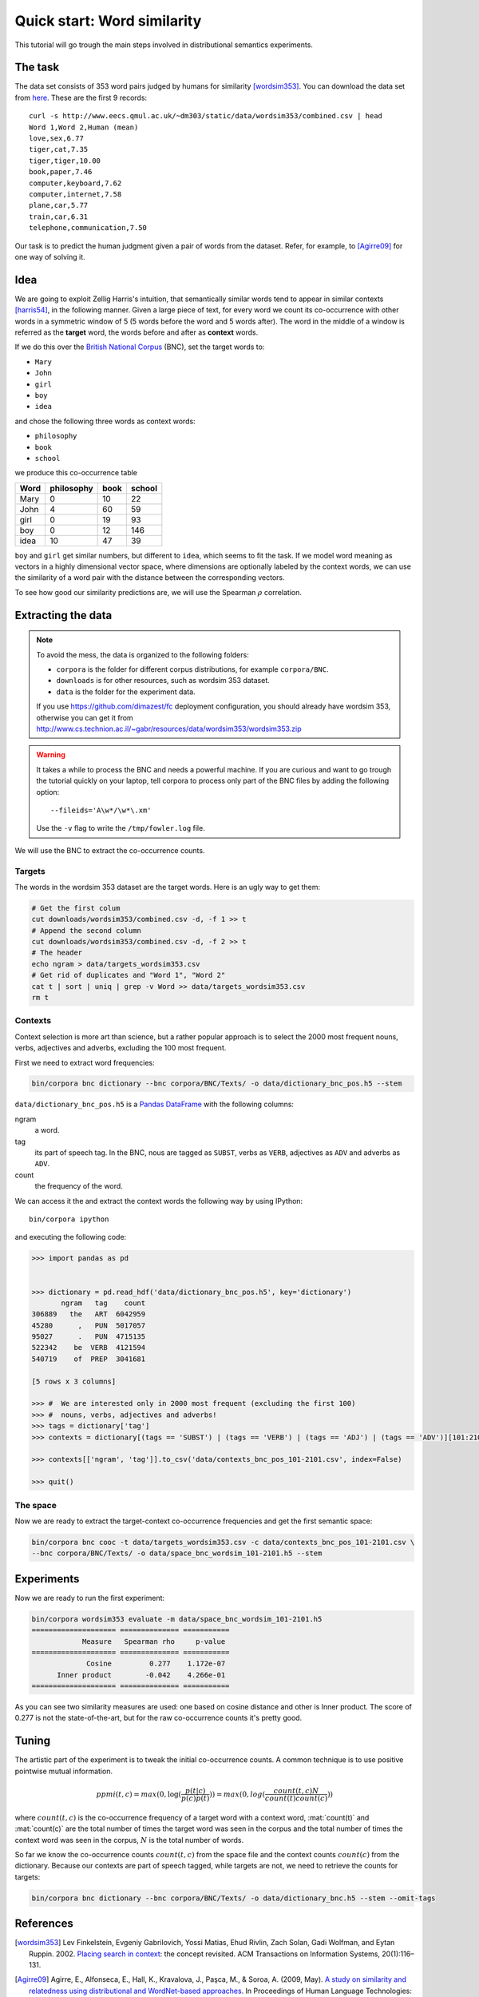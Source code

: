 Quick start: Word similarity
============================

This tutorial will go trough the main steps involved in distributional
semantics experiments.

The task
--------

The data set consists of 353 word pairs judged by humans for similarity
[wordsim353]_. You can download the data set from `here`__. These are the first
9 records::

    curl -s http://www.eecs.qmul.ac.uk/~dm303/static/data/wordsim353/combined.csv | head
    Word 1,Word 2,Human (mean)
    love,sex,6.77
    tiger,cat,7.35
    tiger,tiger,10.00
    book,paper,7.46
    computer,keyboard,7.62
    computer,internet,7.58
    plane,car,5.77
    train,car,6.31
    telephone,communication,7.50

__ http://www.eecs.qmul.ac.uk/~dm303/static/data/wordsim353/combined.csv

Our task is to predict the human judgment given a pair of words from the
dataset. Refer, for example, to [Agirre09]_ for one way of solving it.

Idea
------

We are going to exploit Zellig Harris's intuition, that semantically similar
words tend to appear in similar contexts [harris54]_, in the following manner.
Given a large piece of text, for every word we count its co-occurrence with
other words in a symmetric window of 5 (5 words before the word and 5 words
after). The word in the middle of a window is referred as the **target** word,
the words before and after as **context** words.

If we do this over the `British National Corpus`_ (BNC), set the target words
to:

.. _`British National Corpus`: http://www.natcorp.ox.ac.uk/

* ``Mary``
* ``John``
* ``girl``
* ``boy``
* ``idea``

and chose the following three words as context words:

* ``philosophy``
* ``book``
* ``school``

we produce this co-occurrence table

==== ========== ==== ======
Word philosophy book school
==== ========== ==== ======
Mary 0          10   22
John 4          60   59
girl 0          19   93
boy  0          12   146
idea 10         47   39
==== ========== ==== ======

``boy`` and ``girl`` get similar numbers, but different to ``idea``, which
seems to fit the task. If we model word meaning as vectors in a highly
dimensional vector space, where dimensions are optionally labeled by the
context words, we can use the similarity of a word pair with the distance
between the corresponding vectors.

To see how good our similarity predictions are, we will use the Spearman
:math:`\rho` correlation.

Extracting the data
-------------------

.. note::

    To avoid the mess, the data is organized to the following folders:

    * ``corpora`` is the folder for different corpus distributions, for example
      ``corpora/BNC``.
    * ``downloads`` is for other resources, such as wordsim 353 dataset.
    * ``data`` is the folder for the experiment data.

    If you use https://github.com/dimazest/fc deployment configuration, you
    should already have wordsim 353, otherwise you can get it from
    http://www.cs.technion.ac.il/~gabr/resources/data/wordsim353/wordsim353.zip

.. warning::

    It takes a while to process the BNC and needs a powerful machine. If you
    are curious and want to go trough the tutorial quickly on your laptop, tell
    corpora to process only part of the BNC files by adding the following
    option::

        --fileids='A\w*/\w*\.xm'

    Use the ``-v`` flag to write the ``/tmp/fowler.log`` file.

We will use the BNC to extract the co-occurrence counts.

Targets
~~~~~~~

The words in the wordsim 353 dataset are the target words. Here is an ugly way
to get them:

.. code-block:: bash

    # Get the first colum
    cut downloads/wordsim353/combined.csv -d, -f 1 >> t
    # Append the second column
    cut downloads/wordsim353/combined.csv -d, -f 2 >> t
    # The header
    echo ngram > data/targets_wordsim353.csv
    # Get rid of duplicates and "Word 1", "Word 2"
    cat t | sort | uniq | grep -v Word >> data/targets_wordsim353.csv
    rm t

Contexts
~~~~~~~~

Context selection is more art than science, but a rather popular approach is to
select the 2000 most frequent nouns, verbs, adjectives and adverbs, excluding
the 100 most frequent.

First we need to extract word frequencies:

.. code-block:: bash

    bin/corpora bnc dictionary --bnc corpora/BNC/Texts/ -o data/dictionary_bnc_pos.h5 --stem

``data/dictionary_bnc_pos.h5`` is a `Pandas`_ `DataFrame`_ with the following columns:

.. _Pandas: http://pandas.pydata.org/
.. _DataFrame: http://pandas.pydata.org/pandas-docs/stable/generated/pandas.DataFrame.html

ngram
    a word.

tag
    its part of speech tag. In the BNC, nous are tagged as ``SUBST``, verbs
    as ``VERB``, adjectives as ``ADV`` and adverbs as ``ADV``.

count
    the frequency of the word.

We can access it the and extract the context words the following way by using IPython::

    bin/corpora ipython

and executing the following code:

.. code-block:: python

    >>> import pandas as pd


    >>> dictionary = pd.read_hdf('data/dictionary_bnc_pos.h5', key='dictionary')
           ngram   tag    count
    306889   the   ART  6042959
    45280      ,   PUN  5017057
    95027      .   PUN  4715135
    522342    be  VERB  4121594
    540719    of  PREP  3041681

    [5 rows x 3 columns]

    >>> #  We are interested only in 2000 most frequent (excluding the first 100)
    >>> #  nouns, verbs, adjectives and adverbs!
    >>> tags = dictionary['tag']
    >>> contexts = dictionary[(tags == 'SUBST') | (tags == 'VERB') | (tags == 'ADJ') | (tags == 'ADV')][101:2101]

    >>> contexts[['ngram', 'tag']].to_csv('data/contexts_bnc_pos_101-2101.csv', index=False)

    >>> quit()

The space
~~~~~~~~~

Now we are ready to extract the target-context co-occurrence frequencies and
get the first semantic space:

.. code-block:: bash

    bin/corpora bnc cooc -t data/targets_wordsim353.csv -c data/contexts_bnc_pos_101-2101.csv \
    --bnc corpora/BNC/Texts/ -o data/space_bnc_wordsim_101-2101.h5 --stem

Experiments
-----------

Now we are ready to run the first experiment:

.. code-block:: bash

    bin/corpora wordsim353 evaluate -m data/space_bnc_wordsim_101-2101.h5
    ==================== ============== ===========
                Measure   Spearman rho     p-value
    ==================== ============== ===========
                 Cosine         0.277    1.172e-07
          Inner product        -0.042    4.266e-01
    ==================== ============== ===========
As you can see two similarity measures are used: one based on cosine distance
and other is Inner product. The score of 0.277 is not the state-of-the-art, but
for the raw co-occurrence counts it's pretty good.

Tuning
------

The artistic part of the experiment is to tweak the initial co-occurrence
counts. A common technique is to use positive pointwise mutual information.

.. background and motivation

.. math::

    ppmi(t, c) = max(0, \log(\frac{p(t|c)}{p(c)p(t)})) = max(0, log(\frac{count(t, c)N}{count(t)count(c)}))

where :math:`count(t, c)` is the co-occurrence frequency of a target word with
a context word, :mat:`count(t)` and :mat:`count(c)` are the total number of
times the target word was seen in the corpus and the total number of times the
context word was seen in the corpus, :math:`N` is the total number of words.

So far we know the co-occurrence counts :math:`count(t, c)` from the space file
and the context counts :math:`count(c)` from the dictionary. Because our
contexts are part of speech tagged, while targets are not, we need to retrieve the counts for targets:

.. code-block:: bash

    bin/corpora bnc dictionary --bnc corpora/BNC/Texts/ -o data/dictionary_bnc.h5 --stem --omit-tags

References
----------

.. [wordsim353] Lev Finkelstein, Evgeniy Gabrilovich, Yossi Matias, Ehud
    Rivlin, Zach Solan, Gadi Wolfman, and Eytan Ruppin. 2002. `Placing search
    in context`__: the concept revisited. ACM Transactions on Information
    Systems, 20(1):116–131.

    __ http://www.cs.technion.ac.il/~gabr/papers/context_search.pdf

.. [Agirre09] Agirre, E., Alfonseca, E., Hall, K., Kravalova, J., Paşca, M., & Soroa,
    A. (2009, May). `A study on similarity and relatedness using distributional
    and WordNet-based approaches`__. In Proceedings of Human Language
    Technologies: The 2009 Annual Conference of the North American Chapter of
    the Association for Computational Linguistics (pp. 19-27). Association for
    Computational Linguistics.

    __ http://www.cs.brandeis.edu/~marc/misc/proceedings/naacl-hlt-2009/NAACLHLT09/pdf/NAACLHLT09003.pdf

.. [harris54] Z.S. Harris. 1954. Distributional structure. Word.
